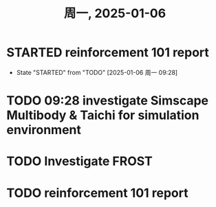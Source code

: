 #+TITLE: 周一, 2025-01-06
* STARTED reinforcement 101 report
- State "STARTED"    from "TODO"       [2025-01-06 周一 09:28]
* TODO 09:28 investigate Simscape Multibody & Taichi for simulation environment
* TODO Investigate FROST
* TODO reinforcement 101 report
